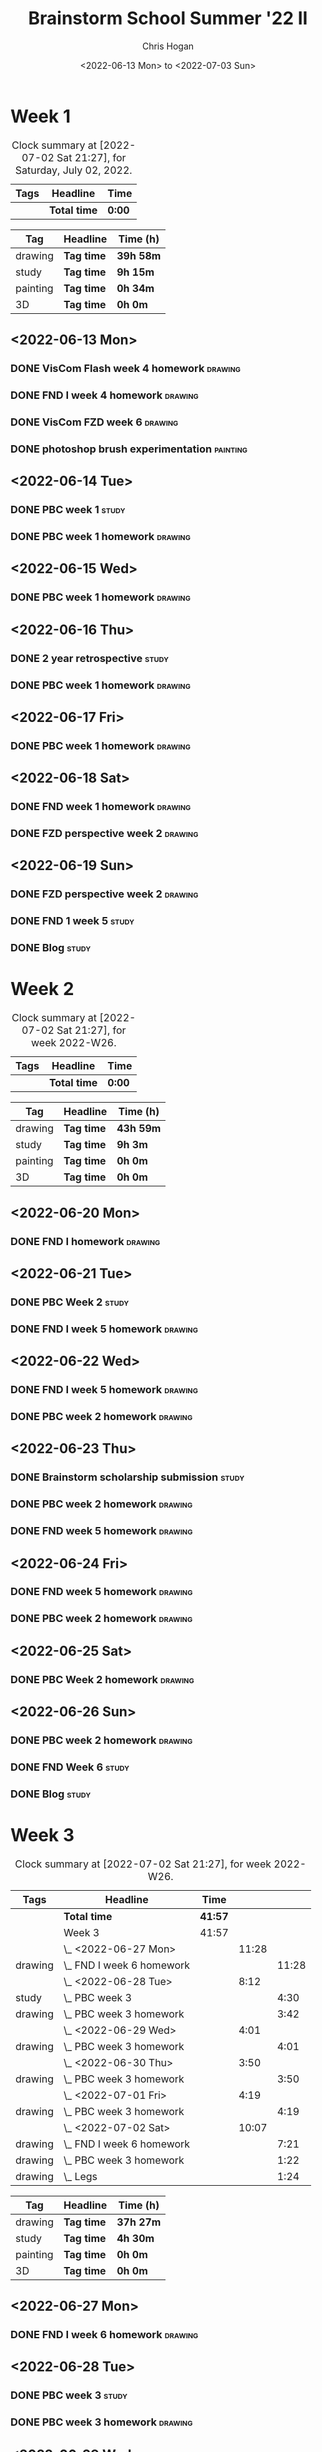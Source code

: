 #+TITLE: Brainstorm School Summer '22 II
#+AUTHOR: Chris Hogan
#+DATE: <2022-06-13 Mon> to <2022-07-03 Sun>
#+STARTUP: nologdone

* Week 1
  #+BEGIN: clocktable :scope subtree :maxlevel 6 block: 2022-W24 :tags t
  #+CAPTION: Clock summary at [2022-07-02 Sat 21:27], for Saturday, July 02, 2022.
  | Tags | Headline     | Time   |
  |------+--------------+--------|
  |      | *Total time* | *0:00* |
  #+END:
  
  #+BEGIN: clocktable-by-tag :maxlevel 6 :match ("drawing" "study" "painting" "3D")
  | Tag      | Headline   | Time (h)  |
  |----------+------------+-----------|
  | drawing  | *Tag time* | *39h 58m* |
  |----------+------------+-----------|
  | study    | *Tag time* | *9h 15m*  |
  |----------+------------+-----------|
  | painting | *Tag time* | *0h 34m*  |
  |----------+------------+-----------|
  | 3D       | *Tag time* | *0h 0m*   |
  
  #+END:
  
** <2022-06-13 Mon>
*** DONE VisCom Flash week 4 homework                               :drawing:
    :LOGBOOK:
    CLOCK: [2022-06-13 Mon 07:34]--[2022-06-13 Mon 10:40] =>  3:06
    :END:
*** DONE FND I week 4 homework                                      :drawing:
    :LOGBOOK:
    CLOCK: [2022-06-13 Mon 20:29]--[2022-06-13 Mon 21:01] =>  0:32
    CLOCK: [2022-06-13 Mon 12:49]--[2022-06-13 Mon 13:26] =>  0:37
    CLOCK: [2022-06-13 Mon 10:40]--[2022-06-13 Mon 11:40] =>  1:00
    :END:
*** DONE VisCom FZD week 6                                          :drawing:
    :LOGBOOK:
    CLOCK: [2022-06-13 Mon 18:40]--[2022-06-13 Mon 20:29] =>  1:49
    CLOCK: [2022-06-13 Mon 17:10]--[2022-06-13 Mon 18:28] =>  1:18
    CLOCK: [2022-06-13 Mon 15:26]--[2022-06-13 Mon 15:51] =>  0:25
    CLOCK: [2022-06-13 Mon 14:42]--[2022-06-13 Mon 14:54] =>  0:12
    CLOCK: [2022-06-13 Mon 13:28]--[2022-06-13 Mon 14:38] =>  1:10
    :END:
*** DONE photoshop brush experimentation                           :painting:
    :LOGBOOK:
    CLOCK: [2022-06-13 Mon 21:08]--[2022-06-13 Mon 21:42] =>  0:34
    :END:

** <2022-06-14 Tue>
*** DONE PBC week 1                                                   :study:
    :LOGBOOK:
    CLOCK: [2022-06-14 Tue 12:00]--[2022-06-14 Tue 17:00] =>  5:00
    :END:
*** DONE PBC week 1 homework                                        :drawing:
    :LOGBOOK:
    CLOCK: [2022-06-14 Tue 18:15]--[2022-06-14 Tue 22:08] =>  3:53
    :END:
** <2022-06-15 Wed>
*** DONE PBC week 1 homework                                        :drawing:
    :LOGBOOK:
    CLOCK: [2022-06-15 Wed 21:46]--[2022-06-15 Wed 22:03] =>  0:17
    CLOCK: [2022-06-15 Wed 17:54]--[2022-06-15 Wed 21:18] =>  3:24
    :END:
** <2022-06-16 Thu>
*** DONE 2 year retrospective                                         :study:
    :LOGBOOK:
    CLOCK: [2022-06-16 Thu 17:30]--[2022-06-16 Thu 18:14] =>  0:44
    :END:
*** DONE PBC week 1 homework                                        :drawing:
    :LOGBOOK:
    CLOCK: [2022-06-16 Thu 20:37]--[2022-06-16 Thu 22:10] =>  1:33
    CLOCK: [2022-06-16 Thu 18:15]--[2022-06-16 Thu 20:13] =>  1:58
    :END:
** <2022-06-17 Fri>
*** DONE PBC week 1 homework                                        :drawing:
    :LOGBOOK:
    CLOCK: [2022-06-17 Fri 17:44]--[2022-06-17 Fri 21:42] =>  3:58
    :END:
** <2022-06-18 Sat>
*** DONE FND week 1 homework                                        :drawing:
    :LOGBOOK:
    CLOCK: [2022-06-18 Sat 08:02]--[2022-06-18 Sat 12:03] =>  4:01
    :END:
*** DONE FZD perspective week 2                                     :drawing:
    :LOGBOOK:
    CLOCK: [2022-06-18 Sat 17:23]--[2022-06-18 Sat 19:08] =>  1:45
    CLOCK: [2022-06-18 Sat 16:07]--[2022-06-18 Sat 16:12] =>  0:05
    CLOCK: [2022-06-18 Sat 13:01]--[2022-06-18 Sat 16:04] =>  3:03
    :END:
** <2022-06-19 Sun>
*** DONE FZD perspective week 2                                     :drawing:
    :LOGBOOK:
    CLOCK: [2022-06-19 Sun 17:59]--[2022-06-19 Sun 20:49] =>  2:50
    CLOCK: [2022-06-19 Sun 08:28]--[2022-06-19 Sun 11:30] =>  3:02
    :END:
*** DONE FND 1 week 5                                                 :study:
    :LOGBOOK:
    CLOCK: [2022-06-19 Sun 11:59]--[2022-06-19 Sun 15:00] =>  3:01
    :END:
*** DONE Blog                                                         :study:
    :LOGBOOK:
    CLOCK: [2022-06-19 Sun 20:49]--[2022-06-19 Sun 21:19] =>  0:30
    :END:
* Week 2
  #+BEGIN: clocktable :scope subtree :maxlevel 6 :block thisweek :tags t
  #+CAPTION: Clock summary at [2022-07-02 Sat 21:27], for week 2022-W26.
  | Tags | Headline     | Time   |
  |------+--------------+--------|
  |      | *Total time* | *0:00* |
  #+END:
  
  #+BEGIN: clocktable-by-tag :maxlevel 6 :match ("drawing" "study" "painting" "3D")
  | Tag      | Headline   | Time (h)  |
  |----------+------------+-----------|
  | drawing  | *Tag time* | *43h 59m* |
  |----------+------------+-----------|
  | study    | *Tag time* | *9h 3m*   |
  |----------+------------+-----------|
  | painting | *Tag time* | *0h 0m*   |
  |----------+------------+-----------|
  | 3D       | *Tag time* | *0h 0m*   |
  
  #+END:
** <2022-06-20 Mon>
*** DONE FND I homework                                             :drawing:
    :LOGBOOK:
    CLOCK: [2022-06-20 Mon 17:11]--[2022-06-20 Mon 21:24] =>  4:13
    CLOCK: [2022-06-20 Mon 12:52]--[2022-06-20 Mon 16:11] =>  3:19
    CLOCK: [2022-06-20 Mon 07:34]--[2022-06-20 Mon 11:39] =>  4:05
    :END:
** <2022-06-21 Tue>
*** DONE PBC Week 2                                                   :study:
    :LOGBOOK:
    CLOCK: [2022-06-21 Tue 12:00]--[2022-06-21 Tue 17:00] =>  5:00
    :END:
*** DONE FND I week 5 homework                                      :drawing:
    :LOGBOOK:
    CLOCK: [2022-06-21 Tue 18:25]--[2022-06-21 Tue 22:00] =>  3:35
    :END:
** <2022-06-22 Wed>
*** DONE FND I week 5 homework                                      :drawing:
    :LOGBOOK:
    CLOCK: [2022-06-22 Wed 20:13]--[2022-06-22 Wed 21:18] =>  1:05
    CLOCK: [2022-06-22 Wed 18:02]--[2022-06-22 Wed 19:59] =>  1:57
    :END:
*** DONE PBC week 2 homework                                        :drawing:
    :LOGBOOK:
    CLOCK: [2022-06-22 Wed 21:19]--[2022-06-22 Wed 22:00] =>  0:41
    :END:
** <2022-06-23 Thu>
*** DONE Brainstorm scholarship submission                            :study:
    :LOGBOOK:
    CLOCK: [2022-06-23 Thu 17:32]--[2022-06-23 Thu 18:02] =>  0:30
    :END:
*** DONE PBC week 2 homework                                        :drawing:
    :LOGBOOK:
    CLOCK: [2022-06-23 Thu 18:02]--[2022-06-23 Thu 18:36] =>  0:34
    :END:
*** DONE FND week 5 homework                                        :drawing:
    :LOGBOOK:
    CLOCK: [2022-06-23 Thu 18:36]--[2022-06-23 Thu 22:01] =>  3:25
    :END:
** <2022-06-24 Fri>
*** DONE FND week 5 homework                                        :drawing:
    :LOGBOOK:
    CLOCK: [2022-06-24 Fri 18:36]--[2022-06-24 Fri 21:36] =>  3:00
    :END:
*** DONE PBC week 2 homework                                        :drawing:
    :LOGBOOK:
    CLOCK: [2022-06-24 Fri 17:21]--[2022-06-24 Fri 18:36] =>  1:15
    :END:
** <2022-06-25 Sat>
*** DONE PBC Week 2 homework                                        :drawing:
    :LOGBOOK:
    CLOCK: [2022-06-25 Sat 18:14]--[2022-06-25 Sat 21:49] =>  3:35
    CLOCK: [2022-06-25 Sat 16:31]--[2022-06-25 Sat 16:44] =>  0:13
    CLOCK: [2022-06-25 Sat 12:32]--[2022-06-25 Sat 16:19] =>  3:47
    CLOCK: [2022-06-25 Sat 07:38]--[2022-06-25 Sat 11:51] =>  4:13
    :END:
** <2022-06-26 Sun>
*** DONE PBC week 2 homework                                        :drawing:
    :LOGBOOK:
    CLOCK: [2022-06-26 Sun 18:20]--[2022-06-26 Sun 20:09] =>  1:49
    CLOCK: [2022-06-26 Sun 08:14]--[2022-06-26 Sun 11:27] =>  3:13
    :END:
*** DONE FND Week 6                                                   :study:
    :LOGBOOK:
    CLOCK: [2022-06-26 Sun 11:56]--[2022-06-26 Sun 15:00] =>  3:04
    :END:
*** DONE Blog                                                         :study:
    :LOGBOOK:
    CLOCK: [2022-06-26 Sun 20:10]--[2022-06-26 Sun 20:39] =>  0:29
    :END:
* Week 3
  #+BEGIN: clocktable :scope subtree :maxlevel 6 :block thisweek :tags t
  #+CAPTION: Clock summary at [2022-07-02 Sat 21:27], for week 2022-W26.
  | Tags    | Headline                    | Time    |       |       |
  |---------+-----------------------------+---------+-------+-------|
  |         | *Total time*                | *41:57* |       |       |
  |---------+-----------------------------+---------+-------+-------|
  |         | Week 3                      | 41:57   |       |       |
  |         | \_  <2022-06-27 Mon>        |         | 11:28 |       |
  | drawing | \_    FND I week 6 homework |         |       | 11:28 |
  |         | \_  <2022-06-28 Tue>        |         |  8:12 |       |
  | study   | \_    PBC week 3            |         |       |  4:30 |
  | drawing | \_    PBC week 3 homework   |         |       |  3:42 |
  |         | \_  <2022-06-29 Wed>        |         |  4:01 |       |
  | drawing | \_    PBC week 3 homework   |         |       |  4:01 |
  |         | \_  <2022-06-30 Thu>        |         |  3:50 |       |
  | drawing | \_    PBC week 3 homework   |         |       |  3:50 |
  |         | \_  <2022-07-01 Fri>        |         |  4:19 |       |
  | drawing | \_    PBC week 3 homework   |         |       |  4:19 |
  |         | \_  <2022-07-02 Sat>        |         | 10:07 |       |
  | drawing | \_    FND I week 6 homework |         |       |  7:21 |
  | drawing | \_    PBC week 3 homework   |         |       |  1:22 |
  | drawing | \_    Legs                  |         |       |  1:24 |
  #+END:
  
  #+BEGIN: clocktable-by-tag :maxlevel 6 :match ("drawing" "study" "painting" "3D")
  | Tag      | Headline   | Time (h)  |
  |----------+------------+-----------|
  | drawing  | *Tag time* | *37h 27m* |
  |----------+------------+-----------|
  | study    | *Tag time* | *4h 30m*  |
  |----------+------------+-----------|
  | painting | *Tag time* | *0h 0m*   |
  |----------+------------+-----------|
  | 3D       | *Tag time* | *0h 0m*   |
  
  #+END:
** <2022-06-27 Mon>
*** DONE FND I week 6 homework                                      :drawing:
    :LOGBOOK:
    CLOCK: [2022-06-27 Mon 21:15]--[2022-06-27 Mon 21:29] =>  0:14
    CLOCK: [2022-06-27 Mon 17:45]--[2022-06-27 Mon 21:14] =>  3:29
    CLOCK: [2022-06-27 Mon 12:44]--[2022-06-27 Mon 16:13] =>  3:29
    CLOCK: [2022-06-27 Mon 07:25]--[2022-06-27 Mon 11:41] =>  4:16
    :END:
** <2022-06-28 Tue>
*** DONE PBC week 3                                                   :study:
    :LOGBOOK:
    CLOCK: [2022-06-28 Tue 12:00]--[2022-06-28 Tue 16:30] =>  4:30
    :END:
*** DONE PBC week 3 homework                                        :drawing:
    :LOGBOOK:
    CLOCK: [2022-06-28 Tue 18:10]--[2022-06-28 Tue 21:52] =>  3:42
    :END:
** <2022-06-29 Wed>
*** DONE PBC week 3 homework                                        :drawing:
    :LOGBOOK:
    CLOCK: [2022-06-29 Wed 17:58]--[2022-06-29 Wed 21:59] =>  4:01
    :END:
** <2022-06-30 Thu>
*** DONE PBC week 3 homework                                        :drawing:
    :LOGBOOK:
    CLOCK: [2022-06-30 Thu 18:00]--[2022-06-30 Thu 21:50] =>  3:50
    :END:
** <2022-07-01 Fri>
*** DONE PBC week 3 homework                                        :drawing:
    :LOGBOOK:
    CLOCK: [2022-07-01 Fri 17:20]--[2022-07-01 Fri 21:39] =>  4:19
    :END:
** <2022-07-02 Sat>
*** DONE FND I week 6 homework                                      :drawing:
    :LOGBOOK:
    CLOCK: [2022-07-02 Sat 17:56]--[2022-07-02 Sat 18:22] =>  0:26
    CLOCK: [2022-07-02 Sat 15:14]--[2022-07-02 Sat 16:14] =>  1:00
    CLOCK: [2022-07-02 Sat 12:17]--[2022-07-02 Sat 14:35] =>  2:18
    CLOCK: [2022-07-02 Sat 08:02]--[2022-07-02 Sat 11:39] =>  3:37
    :END:
*** DONE PBC week 3 homework                                        :drawing:
    :LOGBOOK:
    CLOCK: [2022-07-02 Sat 18:22]--[2022-07-02 Sat 19:44] =>  1:22
    :END:
*** DONE Legs                                                       :drawing:
    :LOGBOOK:
    CLOCK: [2022-07-02 Sat 20:00]--[2022-07-02 Sat 21:24] =>  1:24
    :END:

